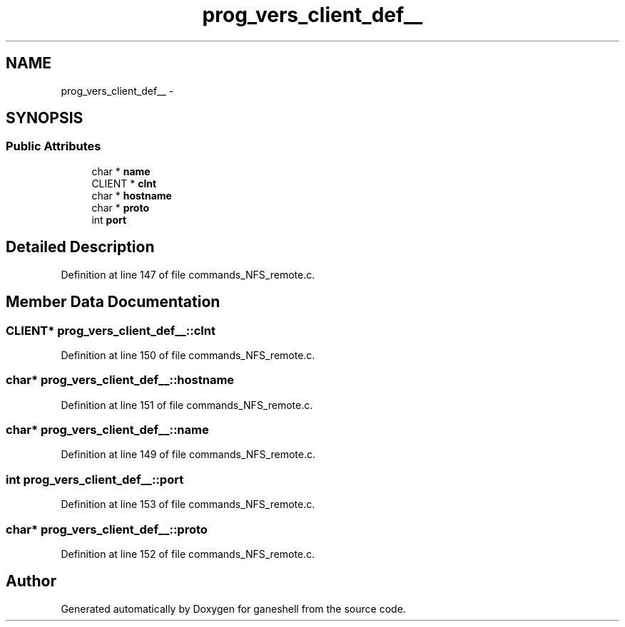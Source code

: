 .TH "prog_vers_client_def__" 3 "15 Sep 2010" "Version 0.1" "ganeshell" \" -*- nroff -*-
.ad l
.nh
.SH NAME
prog_vers_client_def__ \- 
.SH SYNOPSIS
.br
.PP
.SS "Public Attributes"

.in +1c
.ti -1c
.RI "char * \fBname\fP"
.br
.ti -1c
.RI "CLIENT * \fBclnt\fP"
.br
.ti -1c
.RI "char * \fBhostname\fP"
.br
.ti -1c
.RI "char * \fBproto\fP"
.br
.ti -1c
.RI "int \fBport\fP"
.br
.in -1c
.SH "Detailed Description"
.PP 
Definition at line 147 of file commands_NFS_remote.c.
.SH "Member Data Documentation"
.PP 
.SS "CLIENT* \fBprog_vers_client_def__::clnt\fP"
.PP
Definition at line 150 of file commands_NFS_remote.c.
.SS "char* \fBprog_vers_client_def__::hostname\fP"
.PP
Definition at line 151 of file commands_NFS_remote.c.
.SS "char* \fBprog_vers_client_def__::name\fP"
.PP
Definition at line 149 of file commands_NFS_remote.c.
.SS "int \fBprog_vers_client_def__::port\fP"
.PP
Definition at line 153 of file commands_NFS_remote.c.
.SS "char* \fBprog_vers_client_def__::proto\fP"
.PP
Definition at line 152 of file commands_NFS_remote.c.

.SH "Author"
.PP 
Generated automatically by Doxygen for ganeshell from the source code.
